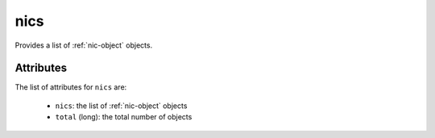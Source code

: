 .. Copyright 2016 FUJITSU LIMITED

.. _nics-object:

nics
====

Provides a list of :ref:`nic-object` objects.

Attributes
~~~~~~~~~~

The list of attributes for ``nics`` are:

	* ``nics``: the list of :ref:`nic-object` objects
	* ``total`` (long): the total number of objects


